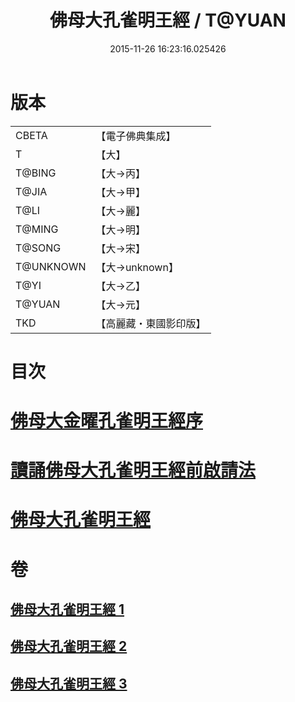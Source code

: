 #+TITLE: 佛母大孔雀明王經 / T@YUAN
#+DATE: 2015-11-26 16:23:16.025426
* 版本
 |     CBETA|【電子佛典集成】|
 |         T|【大】     |
 |    T@BING|【大→丙】   |
 |     T@JIA|【大→甲】   |
 |      T@LI|【大→麗】   |
 |    T@MING|【大→明】   |
 |    T@SONG|【大→宋】   |
 | T@UNKNOWN|【大→unknown】|
 |      T@YI|【大→乙】   |
 |    T@YUAN|【大→元】   |
 |       TKD|【高麗藏・東國影印版】|

* 目次
* [[file:KR6j0167_001.txt::001-0415a3][佛母大金曜孔雀明王經序]]
* [[file:KR6j0167_001.txt::0415b15][讀誦佛母大孔雀明王經前啟請法]]
* [[file:KR6j0167_001.txt::0416a21][佛母大孔雀明王經]]
* 卷
** [[file:KR6j0167_001.txt][佛母大孔雀明王經 1]]
** [[file:KR6j0167_002.txt][佛母大孔雀明王經 2]]
** [[file:KR6j0167_003.txt][佛母大孔雀明王經 3]]
